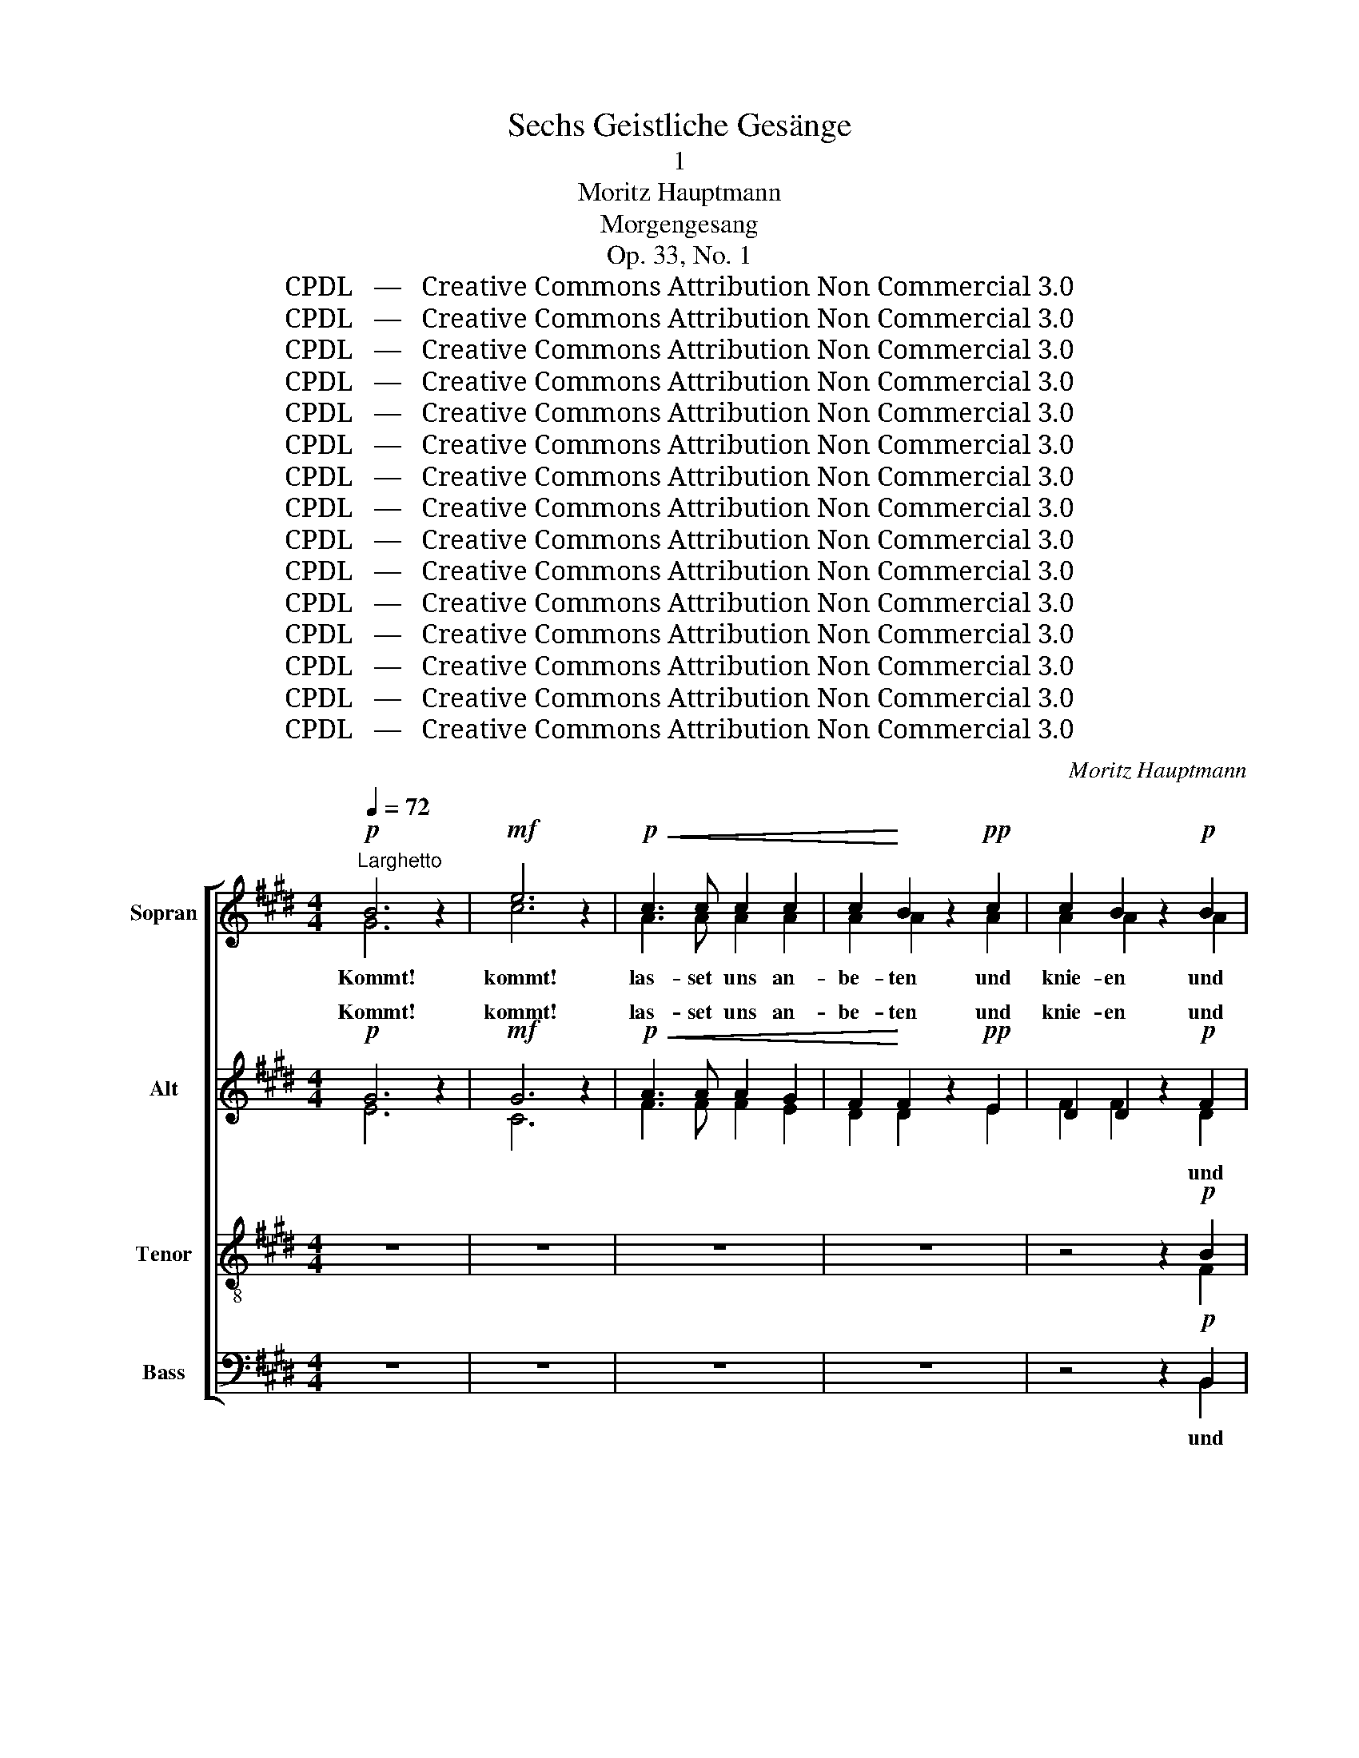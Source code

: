 X:1
T:Sechs Geistliche Gesänge
T:1
T:Moritz Hauptmann
T:Morgengesang
T:Op. 33, No. 1
T:CPDL   —   Creative Commons Attribution Non Commercial 3.0
T:CPDL   —   Creative Commons Attribution Non Commercial 3.0
T:CPDL   —   Creative Commons Attribution Non Commercial 3.0
T:CPDL   —   Creative Commons Attribution Non Commercial 3.0
T:CPDL   —   Creative Commons Attribution Non Commercial 3.0
T:CPDL   —   Creative Commons Attribution Non Commercial 3.0
T:CPDL   —   Creative Commons Attribution Non Commercial 3.0
T:CPDL   —   Creative Commons Attribution Non Commercial 3.0
T:CPDL   —   Creative Commons Attribution Non Commercial 3.0
T:CPDL   —   Creative Commons Attribution Non Commercial 3.0
T:CPDL   —   Creative Commons Attribution Non Commercial 3.0
T:CPDL   —   Creative Commons Attribution Non Commercial 3.0
T:CPDL   —   Creative Commons Attribution Non Commercial 3.0
T:CPDL   —   Creative Commons Attribution Non Commercial 3.0
T:CPDL   —   Creative Commons Attribution Non Commercial 3.0
C:Moritz Hauptmann
Z:CPDL   —   Creative Commons Attribution Non Commercial 3.0
%%score [ ( 1 2 ) ( 3 4 ) ( 5 6 ) ( 7 8 ) ]
L:1/8
Q:1/4=72
M:4/4
K:E
V:1 treble nm="Sopran"
V:2 treble 
V:3 treble nm="Alt"
V:4 treble 
V:5 treble-8 nm="Tenor"
V:6 treble-8 
V:7 bass nm="Bass"
V:8 bass 
V:1
!p!"^Larghetto" B6 z2 |!mf! e6 z2 |!p!!<(! c3 c c2 c2 | c2!<)! B2 z2!pp! c2 | c2 B2 z2!p! B2 | %5
w: Kommt!|kommt!|las- set uns an-|be- ten und|knie- en und|
!<(! B3 B BBBc!<)! |!f! d4 z!mf! FFF | G2 F2 z!f! BBB | B>c B2 z4 |"^Soli""^dolce" B2 A>G G2 B2 | %10
w: nie- der- fal- len vor dem|Herrn, der uns ge-|macht hat, der uns ge-|macht * hat;|denn er ist un- ser|
 e2 d>c c2 z2 | z8 | z8 |"^Tutti"!f! e2 d>e B2 B2 | B2 z2 e2 d>e | B2 !>!B4 A2 | !>!A4 z!mf! AAA | %17
w: gü- ti- ger Gott!|||denn er ist un- ser|Gott, denn er ist|Gott, un- ser|Gott, und ihn ver-|
 G2 GG c3 c | B4 z!ff! BBB | e2 ee g2 f2 | f4 e2 BB |!>(! B2 BB B2 B2 | B4 A2 E!>)!F | %23
w: kün- di- get sei- ne|Macht, und ihn ver-|kün- di- gen sei- ne|Wer- ke, er ist|Gott, er ist un- ser|Gott, er ist *|
 G2 z2!p! F3 E | E4 z2 A>G | G2 z2!>(! c3 B!>)! | B2!f! e4 B2 | %27
w: Gott, un- ser|Gott, er ist|Gott, un- ser|Gott, dan- ket|
[Q:1/4=66]"^ritard." .G2"^dim." B4 G2 | !>!!fermata!F4 z2 |"^Solo""^dolce"[Q:1/4=72] G>F | %30
w: ihm, prei- set|ihn!|Be- tet|
 F2 c2 B^AGF | F2 z2 z2!<(! F>F!<)! |"^cresc." G2 e2 dcB^A | B2 z2!<(! B2 c2 | d4!<)! (d4- | %35
w: an im hei- * li- gen|Schmuck, be- tet|an im hei- * li- gen|Schmuck, be- tet|an, be-|
 d2 c2) G2 c2 | B4-"^dim." B^AGA | B2 z2"^cresc." B2 c2 | d4 (d4- | d2 e2) G2{d} c2 | %40
w: * * tet im|hei- * * li- gen|Schmuck, be- tet|an, be-|* * tet im|
 (c2"^dim." B2- B^A)dc | B2"^Tutti" z2 z4 | z2!p! B>B B4- | B2 B>"^cresc."B c2 d2 | %44
w: hei- * * * li- gen|Schmuck.|Brin- get her,|_ bringt dem Herrn die|
!f! e3 =c =G2"^dim." A2 |!>(! B2 F2!>)! z2 B2- | B2 B>B"^cresc." c2 d2 |!f! e4 e4- | e2 =d4 =c2 | %49
w: Eh- re sei- nes|Na- mens, brin-|* get ihm Ehr' und|Macht, Eh-|* re und|
 B2 z2 z2!mf! B>B | e3 A A2 =d2 | =d2 B2 z2 B>B | e3 A A2 A=d | =d2 =G2 G2 G=c | %54
w: Macht, dan- ket|ihm dem Herrn und|prei- set, prei- set|ihn, den Herrn, und _|dan- ket, dan- ket dem|
 =c2"^cresc." B>A A2 e>^d | d2 f2 B4- | B2 A>[Q:1/4=66]"^poco rit."=G!<(! G2 A2!<)! | %57
w: Herrn, dan- ket ihm dem _|Herrn, bringt her,|_ brin- get Ehr' und|
!>(! B4!>)! z4 |"^Soli""^dolce"[Q:1/4=72]"^a tempo" B2 A>G G2 B2 | e2 d>c c2 z2 | z8 | z8 | %62
w: Macht;|denn er ist un- ser|gü- ti- ger Gott!|||
"^Tutti"!f! e2 d>e B2 B2 | B2 z2 e2 d>e | B2 !>!B4 A2 | !>!A4 z!mf! AAA | G2 GG c3 c | %67
w: denn er ist un- ser|Gott, denn er ist|Gott, un- ser|Gott, und ihn ver-|kün- di- get sei- ne|
 B4 z!ff! BBB | e2 ee g2 f2 | f4 e2 BB |"^decresc." B2 BB B2 B2 | B4 A2 EF | G2 z2!p! F3 E | %73
w: Macht, und ihn ver-|kün- di- gen sei- ne|Wer- ke, er ist|Gott, er ist un- ser|Gott, er ist *|Gott, un- ser|
 E4 z2 A>G | G2 z2!>(! c3 B!>)! | .B2!f! e4 B2 |[Q:1/4=66]"^ritard." .G2"^decresc." B4 G2 | %77
w: Gott, er ist|Gott, un- ser|Gott, dan- ket|ihm, prei- set|
 !fermata!E8 |] %78
w: ihn!|
V:2
 G6 x2 | c6 x2 | A3 A A2 A2 | A2 A2 x2 A2 | A2 A2 x2 A2 | G3 G GGGG | B4 x BBB | B2 B2 x AAA | %8
 G2 F2 x4 | G2 F>E E2 G2 | c2 B>A A2 x2 | x8 | x8 | B2 B>B B2 B2 | B2 x2 B2 B>B | B2 B4 A2 | %16
 A4 x FFF | E2 EE A3 A | G4 x GGG | c2 cc e2 d2 | d4 e2 BB | B2 BB B2 B2 | B4 A2 EF | G2 x2 F3 E | %24
 E4 x2 A>G | G2 x2 c3 B | B2 e4 B2 | G2 B4 G2 | F4 x2 | x2 | x8 | x8 | x8 | x8 | x8 | x8 | x8 | %37
 x8 | x8 | x8 | x8 | x8 | x8 | x8 | x8 | x8 | x8 | x8 | x8 | x8 | x8 | x8 | x8 | x8 | x8 | x8 | %56
 x8 | x8 | ^G2 F>E E2 G2 | c2 B>A A2 x2 | x8 | x8 | B2 B>B B2 B2 | B2 x2 B2 B>B | B2 B4 A2 | %65
 A4 x FFF | E2 EE A3 A | G4 x GGG | c2 cc e2 e2 | d4 e2 BB | B2 BB B2 B2 | B4 A2 EF | G2 x2 F3 E | %73
 E4 x2 A>G | G2 x2 c3 B | B2 e4 B2 | G2 B4 G2 | E8 |] %78
V:3
!p! G6 z2 |!mf! G6 z2 |!p!!<(! A3 A A2 G2 | F2!<)! F2 z2!pp! E2 | D2 D2 z2!p! F2 | %5
w: Kommt!|kommt!|las- set uns an-|be- ten und|knie- en und|
!<(! E3 E EEEE!<)! |!f! F4 z!mf! DDD | E2 D2 z!f! FFF | G>E F2 z4 | z4"^dolce" G2 F>E | %10
w: |||macht * hat;|denn er ist|
 E2 G2 c2 B>A | A2 z2 z4 | z8 |!f! E2 F>G A2 G2 | F2 z2 E2 F>G | A2 !>!G4 F2 | !>!F4 z!mf! DDD | %17
w: un- ser gü- ti- ger|Gott!||denn er ist un- ser|Gott, denn er ist|Gott, un- ser|Gott, und ihn ver-|
 E2 EE E2 E2 | E4 z!ff! GGG | G2 GG ^A2 A2 | A4 G2 =G2 |!>(! F4 F2 FF | G4 E2 E2!>)! | %23
w: kün- di- get sei- ne|Macht, und ihn ver-|kün- di- gen sei- ne|Wer- ke, die|Wer- ke sei- ner|Hand, er ist|
 E2 z2!p! D3 E | E4 z2 E>E | E2 z2!>(! A3 G!>)! | G2!f! G4 E2 | .E2"^dim." E4 E2 | %28
w: Gott, un- ser|Gott, er ist|Gott, un- ser|Gott, dan- ket|ihm, prei- set|
 !>!!fermata!E4 z2 |"^dolce" E2- | E2 E2 z2 (C2 | B,2) F2 z2!<(! F2!<)! |"^cresc." E4 E2 E2 | %33
w: ihn!|Be-|* tet, be-|* tet im|hei- li- gen|
 D2 z2!<(! D2 G2 | ^^F4!<)! ^F2 F2 | E3 G G2 G2 | F4"^dim." E3 E | D2 z2"^cresc." D2 ^AG | %38
w: Schmuck, be- tet|an, be- tet|an im heil'- gen,|hei- li- gen|Schmuck, be- tet _|
 ^^F4 ^F3 F | E3 E G2 G2 | (F3"^dim." G E2) FE | D2!p! D>D D2 D2 | F6!<(! E>E!<)! | %43
w: an, be- tet|an im heil'- gen|hei- * * li- gen|Schmuck. Brin- get her dem|Herrn, brin- get|
"^cresc." A6 A2 |!f! =G3 E E2"^dim." E2 |!>(!{E} D2 D2!>)!!<(! F2 E^G!<)! | A2 A4"^cresc." A2 | %47
w: her die|Eh- re sei- nes|Na- mens, brin- get dem|Herrn Ehr' und|
 =G2!f! E>E A2 G2 | F2 F>F =G2 A2 | =D2 z2 =G4- | G2 A=G F3 F | =G2 z2 G4- | G2 A=G F2 F2 | %53
w: Macht, brin- get her dem|Herrn, brin- get Ehr' und|Macht, dan-|* ket und prei- set|ihn, prei-|* set den Herrn, und|
 (=F2 =G)F E2 E2 | E2"^cresc." ^D>E E2 F2 | F2 z2 z2 F2 | B,4!<(! E3 E!<)! |!>(! D4!>)! z4 | %58
w: dan- * ket ihm dem|Herrn, dan- ket ihm dem|Herrn, bringt|her Ehr' und|Macht;|
 z4"^dolce" G2 F>E | E2 G2 c2 B>A | A2 z2 z4 | z8 |!f! E2 F>G A2 G2 | F2 z2 E2 F>G | A2 !>!G4 F2 | %65
w: denn er ist|un- ser gü- ti- ger|Gott!||denn er ist un- ser|Gott, denn er ist|Gott, un- ser|
 !>!F4 z!mf! DDD | E2 EE E2 E2 | E4 z!ff! GGG | G2 GG ^A2 A2 | =A4 G2 =G2 |"^decresc." F4 F2 FF | %71
w: Gott, und ihn ver-|kün- di- get sei- ne|Macht, und ihn ver-|kün- di- gen sei- ne|Wer- ke, die|Wer- ke sei- ner|
 G4 E2 E2 | E2 z2!p! D3 E | E4 z2 E>E | E2 z2!>(! A3 G!>)! | .G2!f! G4 E2 | .E2"^decresc." E4 E2 | %77
w: Hand, er ist|Gott, un- ser|Gott, er ist|Gott, un- ser|Gott, dan- ket|ihm, prei- set|
 !fermata!B,8 |] %78
w: ihn!|
V:4
 E6 x2 | C6 x2 | F3 F F2 E2 | D2 D2 x2 E2 | F2 F2 x2 D2 | E3 E EEEE | D4 x B,B,B, | E2 B,2 x FFF | %8
w: |||||nie- der- fal- len vor dem|Herrn, der uns ge-|macht hat, der uns ge-|
 G>E F2 x4 | x4 E2 D>C | C2 E2 A2 G>F | F2 x2 x4 | x8 | E2 F>G A2 G2 | F2 x2 E2 F>G | A2 G4 F2 | %16
w: ||||||||
 F4 x DDD | E2 EE E2 E2 | E4 x EEE | E2 GG ^A2 A2 | =A4 G2 =G2 | F4 F2 FF | G2 EE E2 E2 | %23
w: ||||||* er ist un- ser|
 E2 x2 D3 E | E4 x2 E>E | E2 x2 F3 B, | E2 G4 E2 | E2 E4 E2 | E4 x2 | x2 | x8 | x8 | x8 | x8 | x8 | %35
w: Gott * *||||||||||||
 x8 | x8 | x8 | x8 | x8 | x8 | x8 | x8 | x8 | x8 | x8 | x8 | x8 | x8 | x8 | x8 | x8 | x8 | x8 | %54
w: |||||||||||||||||||
 x8 | x8 | x8 | x8 | x4 E2 D>C | C2 E2 A2 G>F | F2 x2 x4 | x8 | E2 F>G A2 G2 | F2 x2 E2 F>G | %64
w: ||||||||||
 A2 G4 F2 | F4 x DDD | E2 EE E2 E2 | E4 x EEE | E2 GG ^A2 A2 | A4 G2 =G2 | F4 F2 FF | G2 EE E2 E2 | %72
w: |||||||* er ist un- ser|
 E2 x2 D3 E | E4 x2 E>E | E2 x2 F3 B, | E2 G4 E2 | E2 E4 E2 | B,8 |] %78
w: Gott * *||||||
V:5
 z8 | z8 | z8 | z8 | z4 z2!p! B2 |!<(! B3 B BBBB!<)! |!f! B4 z4 | z4 z!f! ddd | e2 d2 z4 | z8 | %10
w: ||||und|nie- der- fal- len vor dem|Herrn,|der uns ge-|macht hat;||
 z8 |"^dolce" c2 B>A A2 c2 | f2 e>d d2 z2 |!f! B2 B>B f2 e2 | d2 z2 B2 B>B | f2 !>!e4 e2 | %16
w: |denn er ist un- ser|gü- ti- ger Gott!|denn er ist un- ser|Gott, denn er ist|Gott, un- ser|
 !>!d4 z!mf! BBB | c2 cc A3 c | e4 z!ff! BBB | c2 ee c2 cf | (f3 B) B2 e2 |!>(! e4 d2 d2 | %22
w: Gott, und ihn ver-|kün- di- get sei- ne|Macht, und ihn ver-|kün- di- gen sei- ne _|Wer- * ke, die|Wer- ke, die|
 =d3 d c2 =c2!>)! | B2!p! BB!p! B2 B2 | B4 z2 c>B | B2 z2!>(! d3 e!>)! | B2!f! B4 G2 | %27
w: Wer- ke sei- ner|Hand, er ist un- ser|Gott, er ist|Gott, un- ser|Gott, dan- ket|
 .B2"^dim." B4 B2 | !>!!fermata!^A4 z2 |"^dolce" (B2 | c2) ^A2 z2 A>c | F2 d2 cB!<(!^AB!<)! | %32
w: ihm, prei- set|ihn!|Be-|* tet, be- tet|an im hei- * li- gen,|
"^cresc." B4 ^A2 Bc | B2 z2 z4 | z2!<(! (^A2 ^B3) G!<)! | (G4 c2) e2 | d4"^dim." c3 c | B2 z2 z4 | %38
w: hei- li- gen *|Schmuck,|be- * tet|an _ im|hei- li- gen|Schmuck,|
 z2!<(! (^A2!<)! ^B2) G2 | (G4 c2) e2 | (d3"^dim." e) c2 ^A2 | B2!p! F>F F2 F2 | =A6!<(! G>G!<)! | %43
w: be- * tet|an _ im|hei- * li- gen|Schmuck, Brin- get her dem|Herrn, brin- get|
 D3"^cresc." D E2 F2 |!f! E2 =G2 =c3"^dim." F |!>(! F2 B2!>)!!<(! A2 ^GE!<)! | %46
w: her dem Herrn die|Eh- re sei- nes|Na- mens, brin- get dem|
 D2 D>D"^cresc." E2 F2 | E2!f! =G>G =c4- | c2 B4 A2 | =G2!mf! B>B e2 =d2 | ^c4 =d3 =c | %51
w: Herrn, bringt ihm Ehr' und|Macht, brin- get her|_ Ehr' und|Macht, dan- ket ihm dem|Herrn, prei- set|
 B2 =G>G e2 =d2 | ^c4 =d2 =c2 | B3 =G =c2 B2 | A2"^cresc." B>=c c2 c2 | B2 z2 z2 A2 | %56
w: ihn, prei- set ihn, den|Herrn, dan- ket,|dan- ket ihm dem|Herrn, dan- ket ihm dem|Herrn, bringt|
 =G2 F>E!<(! E2 F2!<)! |!>(! F4!>)! z4 | z8 | z8 |"^dolce" c2 B>A A2 c2 | f2 e>d d2 z2 | %62
w: her, brin- get Ehr' und|Macht;|||denn er ist un- ser|gü- ti- ger Gott!|
!f! B2 B>B f2 e2 | d2 z2 B2 B>B | f2 !>!e4 e2 | !>!d4 z!mf! BBB | c2 cc A3 c | e4 z!ff! BBB | %68
w: denn er ist un- ser|Gott, denn er ist|Gott, un- ser|Gott, und ihn ver-|kün- di- get sei- ne|Macht, und ihn ver-|
 c2 ee c2 cf | (f3 B) B2 e2 |"^decresc." e4 d2 d2 | =d3 d c2 =c2 | B2!p! BB!p! B2 B2 | B4 z2 c>B | %74
w: kün- di- gen sei- ne *|Wer- * ke, die|Wer- ke, die|Wer- ke sei- ner|Hand, er ist un- ser|Gott, er ist|
 B2 z2!>(! d3 e!>)! | .B2!f! B4 G2 | .B2"^decresc." G4 B2 | !fermata!G8 |] %78
w: Gott, un- ser|Gott, dan- ket|ihm, prei- set|ihn!|
V:6
 x8 | x8 | x8 | x8 | x4 x2 F2 | G3 G GGGG | F4 x4 | x4 x BBB | B>G B2 x4 | x8 | x8 | A2 G>F F2 A2 | %12
w: ||||||||||||
 d2 c>B B2 x2 | B2 B>B B2 B2 | B2 x2 B2 B>B | B2 (B2 c2) c2 | B4 x BBB | c2 cc A3 c | e4 x GGG | %19
w: |||||||
 G2 cc c2 c2 | B4 B2 e2 | e4 d2 d2 | =d3 d c2 =c2 | B2 z2 A3 G | G4 x2 c>B | B2 x2 d3 e | %26
w: ||||* un- ser|Gott, * *||
 B2 B4 G2 | B2 B4 B2 | ^A4 x2 | x2 | x8 | x8 | x8 | x8 | x8 | x8 | x8 | x8 | x8 | x8 | x8 | x8 | %42
w: ||||||||||||||||
 x8 | x8 | x8 | x8 | x8 | x8 | x8 | x8 | x8 | x8 | x8 | x8 | x8 | x8 | x8 | x8 | x8 | x8 | %60
w: ||||||||||||||||||
 A2 G>F F2 A2 | d2 c>B B2 x2 | B2 B>B B2 B2 | B2 x2 B2 B>B | B2 (B2 c2) c2 | B4 x BBB | %66
w: ||||||
 c2 cc A3 c | e4 x GGG | G2 cc c2 c2 | B4 B2 e2 | e4 d2 d2 | =d3 d c2 =c2 | B2 z2 A3 G | %73
w: ||||||* un- ser|
 G4 x2 c>B | B2 x2 d3 e | B2 B4 G2 | B2 G4 B2 | G8 |] %78
w: Gott, * *|||||
V:7
 z8 | z8 | z8 | z8 | z4 z2!p! B,,2 |!<(! E,3 E, E,E,E,E,!<)! |!f! B,,4 z4 | z4 z!f! B,,B,,B,, | %8
w: ||||und|nie- der- fal- len vor dem|Herrn,|der uns ge-|
 E,2 B,,2 z4 | z8 | z8 | z4"^dolce" A,2 G,>F, | F,2 A,2 D2 C>B, |!f! B,2 A,>G, F,2 G,E, | %14
w: macht hat;|||denn er ist|un- ser gü- ti- ger|Gott! er ist un- ser *|
 F,2 z2 B,2 A,>G, | F,2 (!>!G,2 E,2) A,2 | !>!F,4 z4 | z8 | z4 z!ff! E,E,E, | C,2 CC F,2 F,2 | %20
w: Gott, denn er ist|Gott, un- * ser|Gott,||und ihn ver-|kün- di- gen sei- ne|
 B,,2 B,,B,, (E,2 =G,2 |!>(! B,4) B,,2 B,,B,, | E,8-!>)! | E,2 z2!p! E,4- | E,2 E,E, E,2 E,2 | %25
w: Wer- ke, die Wer- *|* ke sei- ner|Hand,|_ denn|_ er ist un- ser|
!<(! E,2 E,E,!<)!!>(! E,2 E,E,!>)! | E,2!f! E,4 E,2 | .E,2"^dim." G,,4 B,,2 | !>!!fermata!C,4 z2 | %29
w: Gott, un- ser gü- ti- ger|Gott, dan- ket|ihm, prei- set|ihn!|
"^dolce" (B,,2 | ^A,,2) F,,2 z2 (E,2 | D,2) B,,2 z2!<(! D,>D,!<)! |"^cresc." C,4 F,3 F, | %33
w: Be-|* tet, be-|* tet, be- tet|an, be- tet|
 G,2 B,2!<(! ^A,G,F,E, | D,4!<)! G,,2 G,,2 | C,3 E, E,2 C,2 | F,4"^dim." F,3 F, | %37
w: an im hei- * li- gen|Schmuck, be- tet|an im heil'- gen,|hei- li- gen|
 G,2 (B,2"^cresc." ^A,G,) F,E, | D,4 G,,2 ^B,,2 | C,3 C, E,2 C,2 | F,4"^dim." F,3 F, | %41
w: Schmuck, be- * * tet _|an, be- tet|an im heil'- gen|hei- li- gen|
 B,,2!p! !>!B,,4 B,,>B,, | B,,6!<(! B,,>B,,!<)! |"^cresc." B,,6 B,,>B,, |!f! =C,8 | %45
w: Schmuck. Brin- get dem|Herrn, brin- get|her, brin- get|Eh-|
"^dim." B,,2 B,,>B,, B,,4- | B,,2 B,,4"^cresc." B,,2 | =C,6 A,,>A,, | =D,2 D,>D, E,2 F,2 | %49
w: re, brin- get ihm|_ Ehr' und|Macht, brin- get|her, brin- get Ehr' und|
 =G,2 z2 z4 | z8 | z8 | z8 | z8 | z8 | z4 z2!mf! ^D,2 | E,4!<(! =C,3 C,!<)! |!>(! B,,4!>)! z4 | %58
w: Macht,||||||bringt|her Ehr' und|Macht;|
 z8 | z8 | z4"^dolce" A,2 G,>F, | F,2 A,2 D2 C>B, |!f! B,2 A,>G, F,2 G,E, | F,2 z2 B,2 A,>G, | %64
w: ||denn er ist|un- ser gü- ti- ger|Gott! er ist un- ser *|Gott, denn er ist|
 F,2 (!>!G,2 E,2) A,2 | !>!F,4 z4 | z8 | z4 z!ff! E,E,E, | C,2 CC F,2 F,2 | B,,2 B,,B,, (E,2 =G,2 | %70
w: Gott, un- * ser|Gott,||und ihn ver-|kün- di- gen sei- ne|Wer- ke, die Wer- *|
"^decresc." B,4) B,,2 B,,B,, | E,8- | E,2 z2!p! E,4- | E,2 E,E, E,2 E,2 | %74
w: * ke sei- ner|Hand,|_ denn|_ er ist un- ser|
!<(! E,2 E,E,!<)!!>(! E,2 E,E,!>)! | .E,2!f! E,4 E,2 | .E,2"^decresc." E,4 E,2 | !fermata!E,8 |] %78
w: Gott, un- ser gü- ti- ger|Gott, dan- ket|ihm, prei- set|ihn!|
V:8
 x8 | x8 | x8 | x8 | x4 x2 B,,2 | E,3 E, E,E,E,E, | B,,4 x4 | x4 x B,,B,,B,, | E,2 B,,2 x4 | x8 | %10
 x8 | x4 F,2 E,>D, | D,2 F,2 B,2 A,>G, | G,2 F,>E, D,2 E,2 | B,,2 x2 G,2 F,>E, | %15
 D,2 (E,2 C,2) F,2 | B,,4 x4 | x8 | x4 x E,E,E, | C,2 CC F,2 F,2 | B,,2 B,,B,, B,,4- | %21
 B,,4 B,,2 B,,B,, | E,,8- | E,,2 x2 E,,4- | E,,2 E,E, E,2 E,2 | E,2 E,E, E,2 E,E, | E,2 E,4 E,2 | %27
 E,2 G,,4 B,,2 | C,4 x2 | x2 | x8 | x8 | x8 | x8 | x8 | x8 | x8 | x8 | x8 | x8 | x8 | x8 | x8 | %43
 x8 | x8 | x8 | x8 | x8 | x8 | x8 | x8 | x8 | x8 | x8 | x8 | x8 | x8 | x8 | x8 | x8 | %60
 x4 F,2 E,>D, | D,2 F,2 B,2 A,>G, | G,2 F,>E, D,2 E,2 | B,,2 x2 G,2 F,>E, | D,2 (E,2 C,2) F,2 | %65
 B,,4 x4 | x8 | x4 x E,E,E, | C,2 CC F,2 F,2 | B,,2 B,,B,, B,,4- | B,,4 B,,2 B,,B,, | E,,8- | %72
 E,,2 x2 E,,4- | E,,2 E,E, E,2 E,2 | E,2 E,E, E,2 E,E, | E,2 E,4 E,2 | E,2 E,,4 E,,2 | E,,8 |] %78

